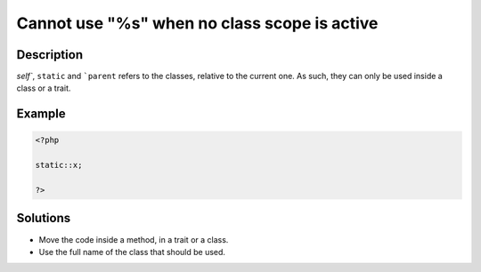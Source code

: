 .. _cannot-use-"%s"-when-no-class-scope-is-active:

Cannot use "%s" when no class scope is active
---------------------------------------------
 
.. meta::
	:description:
		Cannot use "%s" when no class scope is active: `self``, ``static`` and ```parent`` refers to the classes, relative to the current one.
		:og:image: https://php-changed-behaviors.readthedocs.io/en/latest/_static/logo.png
		:og:type: article
		:og:title: Cannot use &quot;%s&quot; when no class scope is active
		:og:description: `self``, ``static`` and ```parent`` refers to the classes, relative to the current one
		:og:url: https://php-errors.readthedocs.io/en/latest/messages/cannot-use-%22%25s%22-when-no-class-scope-is-active.html
	    :og:locale: en
		:twitter:card: summary_large_image
		:twitter:site: @exakat
		:twitter:title: Cannot use "%s" when no class scope is active
		:twitter:description: Cannot use "%s" when no class scope is active: `self``, ``static`` and ```parent`` refers to the classes, relative to the current one
		:twitter:creator: @exakat
		:twitter:image:src: https://php-changed-behaviors.readthedocs.io/en/latest/_static/logo.png

Description
___________
 
`self``, ``static`` and ```parent`` refers to the classes, relative to the current one. As such, they can only be used inside a class or a trait.

Example
_______

.. code-block:: php

   <?php
   
   static::x;
   
   ?>

Solutions
_________

+ Move the code inside a method, in a trait or a class.
+ Use the full name of the class that should be used.

